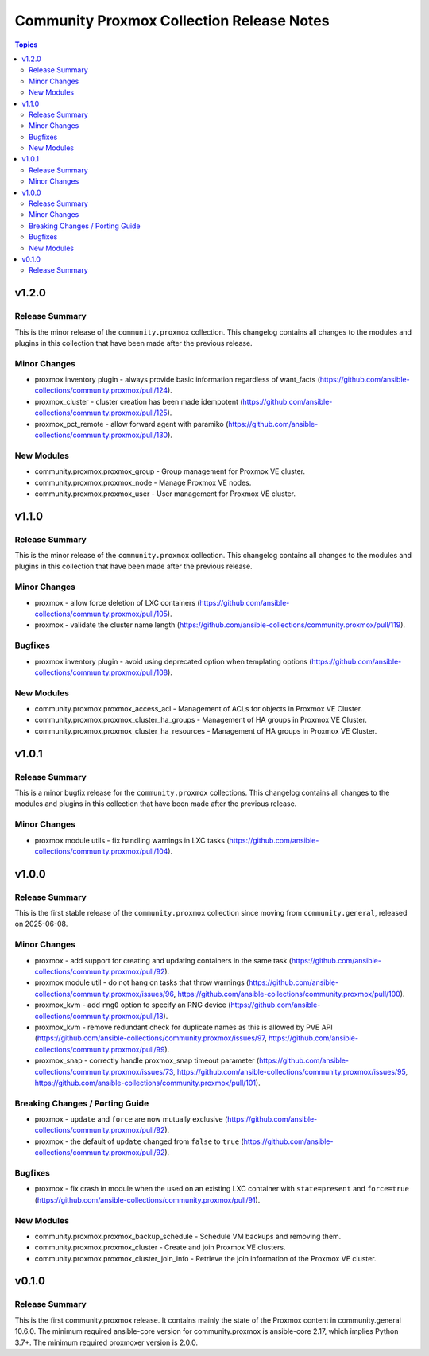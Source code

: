 ==========================================
Community Proxmox Collection Release Notes
==========================================

.. contents:: Topics

v1.2.0
======

Release Summary
---------------

This is the minor release of the ``community.proxmox`` collection.
This changelog contains all changes to the modules and plugins in this collection that have been made after the previous release.

Minor Changes
-------------

- proxmox inventory plugin - always provide basic information regardless of want_facts (https://github.com/ansible-collections/community.proxmox/pull/124).
- proxmox_cluster - cluster creation has been made idempotent (https://github.com/ansible-collections/community.proxmox/pull/125).
- proxmox_pct_remote - allow forward agent with paramiko (https://github.com/ansible-collections/community.proxmox/pull/130).

New Modules
-----------

- community.proxmox.proxmox_group - Group management for Proxmox VE cluster.
- community.proxmox.proxmox_node - Manage Proxmox VE nodes.
- community.proxmox.proxmox_user - User management for Proxmox VE cluster.

v1.1.0
======

Release Summary
---------------

This is the minor release of the ``community.proxmox`` collection.
This changelog contains all changes to the modules and plugins in this collection
that have been made after the previous release.

Minor Changes
-------------

- proxmox - allow force deletion of LXC containers (https://github.com/ansible-collections/community.proxmox/pull/105).
- proxmox - validate the cluster name length (https://github.com/ansible-collections/community.proxmox/pull/119).

Bugfixes
--------

- proxmox inventory plugin - avoid using deprecated option when templating options (https://github.com/ansible-collections/community.proxmox/pull/108).

New Modules
-----------

- community.proxmox.proxmox_access_acl - Management of ACLs for objects in Proxmox VE Cluster.
- community.proxmox.proxmox_cluster_ha_groups - Management of HA groups in Proxmox VE Cluster.
- community.proxmox.proxmox_cluster_ha_resources - Management of HA groups in Proxmox VE Cluster.

v1.0.1
======

Release Summary
---------------

This is a minor bugfix release for the ``community.proxmox`` collections.
This changelog contains all changes to the modules and plugins in this collection
that have been made after the previous release.

Minor Changes
-------------

- proxmox module utils - fix handling warnings in LXC tasks (https://github.com/ansible-collections/community.proxmox/pull/104).

v1.0.0
======

Release Summary
---------------

This is the first stable release of the ``community.proxmox`` collection since moving from ``community.general``, released on 2025-06-08.

Minor Changes
-------------

- proxmox - add support for creating and updating containers in the same task (https://github.com/ansible-collections/community.proxmox/pull/92).
- proxmox module util - do not hang on tasks that throw warnings (https://github.com/ansible-collections/community.proxmox/issues/96, https://github.com/ansible-collections/community.proxmox/pull/100).
- proxmox_kvm - add ``rng0`` option to specify an RNG device (https://github.com/ansible-collections/community.proxmox/pull/18).
- proxmox_kvm - remove redundant check for duplicate names as this is allowed by PVE API (https://github.com/ansible-collections/community.proxmox/issues/97, https://github.com/ansible-collections/community.proxmox/pull/99).
- proxmox_snap - correctly handle proxmox_snap timeout parameter (https://github.com/ansible-collections/community.proxmox/issues/73, https://github.com/ansible-collections/community.proxmox/issues/95, https://github.com/ansible-collections/community.proxmox/pull/101).

Breaking Changes / Porting Guide
--------------------------------

- proxmox - ``update`` and ``force`` are now mutually exclusive (https://github.com/ansible-collections/community.proxmox/pull/92).
- proxmox - the default of ``update`` changed from ``false`` to ``true`` (https://github.com/ansible-collections/community.proxmox/pull/92).

Bugfixes
--------

- proxmox - fix crash in module when the used on an existing LXC container with ``state=present`` and ``force=true`` (https://github.com/ansible-collections/community.proxmox/pull/91).

New Modules
-----------

- community.proxmox.proxmox_backup_schedule - Schedule VM backups and removing them.
- community.proxmox.proxmox_cluster - Create and join Proxmox VE clusters.
- community.proxmox.proxmox_cluster_join_info - Retrieve the join information of the Proxmox VE cluster.

v0.1.0
======

Release Summary
---------------

This is the first community.proxmox release. It contains mainly the state of the Proxmox content in community.general 10.6.0.
The minimum required ansible-core version for community.proxmox is ansible-core 2.17, which implies Python 3.7+.
The minimum required proxmoxer version is 2.0.0.
